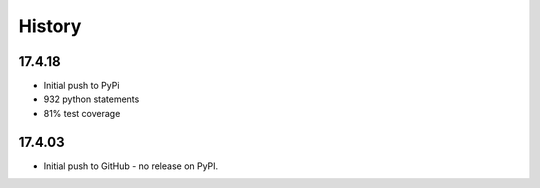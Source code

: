 .. :changelog:

History
-------

17.4.18
~~~~~~~

* Initial push to PyPi
* 932 python statements
* 81% test coverage

17.4.03
~~~~~~~

* Initial push to GitHub - no release on PyPI.
